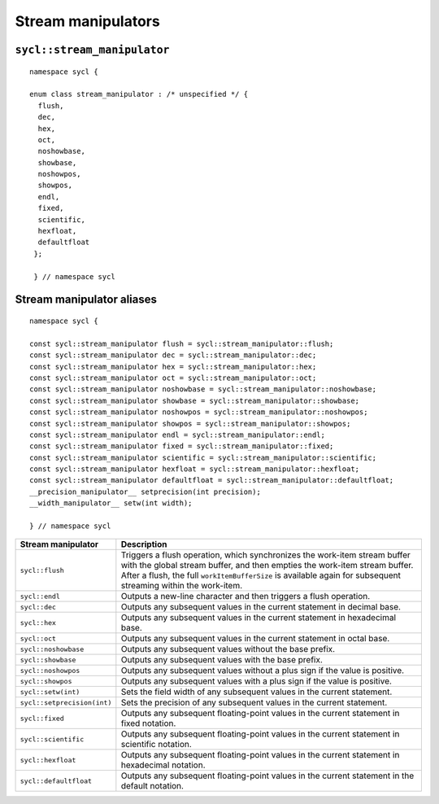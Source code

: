 ..
  Copyright 2023 The Khronos Group Inc.
  SPDX-License-Identifier: CC-BY-4.0

.. _iface-stream_manipulators:

*******************
Stream manipulators
*******************

.. seealso::

   |SYCL_SPEC_STREAM_CLASS|

   :ref:`stream`

.. _stream_manipulator:

============================
``sycl::stream_manipulator``
============================

::

  namespace sycl {

  enum class stream_manipulator : /* unspecified */ {
    flush,
    dec,
    hex,
    oct,
    noshowbase,
    showbase,
    noshowpos,
    showpos,
    endl,
    fixed,
    scientific,
    hexfloat,
    defaultfloat
   };

   } // namespace sycl

==========================
Stream manipulator aliases
==========================

::

   namespace sycl {

   const sycl::stream_manipulator flush = sycl::stream_manipulator::flush;
   const sycl::stream_manipulator dec = sycl::stream_manipulator::dec;
   const sycl::stream_manipulator hex = sycl::stream_manipulator::hex;
   const sycl::stream_manipulator oct = sycl::stream_manipulator::oct;
   const sycl::stream_manipulator noshowbase = sycl::stream_manipulator::noshowbase;
   const sycl::stream_manipulator showbase = sycl::stream_manipulator::showbase;
   const sycl::stream_manipulator noshowpos = sycl::stream_manipulator::noshowpos;
   const sycl::stream_manipulator showpos = sycl::stream_manipulator::showpos;
   const sycl::stream_manipulator endl = sycl::stream_manipulator::endl;
   const sycl::stream_manipulator fixed = sycl::stream_manipulator::fixed;
   const sycl::stream_manipulator scientific = sycl::stream_manipulator::scientific;
   const sycl::stream_manipulator hexfloat = sycl::stream_manipulator::hexfloat;
   const sycl::stream_manipulator defaultfloat = sycl::stream_manipulator::defaultfloat;
   __precision_manipulator__ setprecision(int precision);
   __width_manipulator__ setw(int width);

   } // namespace sycl

.. list-table::
  :header-rows: 1

  * - Stream manipulator
    - Description
  * - ``sycl::flush``
    - Triggers a flush operation, which synchronizes the
      work-item stream buffer with the global stream buffer,
      and then empties the work-item stream buffer. After a
      flush, the full ``workItemBufferSize`` is available
      again for subsequent streaming within the work-item.
  * - ``sycl::endl``
    - Outputs a new-line character and then triggers a flush operation.
  * - ``sycl::dec``
    - Outputs any subsequent values in the current statement
      in decimal base.
  * - ``sycl::hex``
    - Outputs any subsequent values in the current statement
      in hexadecimal base.
  * - ``sycl::oct``
    - Outputs any subsequent values in the current statement
      in octal base.
  * - ``sycl::noshowbase``
    - Outputs any subsequent values without the base prefix.
  * - ``sycl::showbase``
    - Outputs any subsequent values with the base prefix.
  * - ``sycl::noshowpos``
    - Outputs any subsequent values without a plus sign if
      the value is positive.
  * - ``sycl::showpos``
    - Outputs any subsequent values with a plus sign if
      the value is positive.
  * - ``sycl::setw(int)``
    - Sets the field width of any subsequent values
      in the current statement.
  * - ``sycl::setprecision(int)``
    - Sets the precision of any subsequent values in
      the current statement.
  * - ``sycl::fixed``
    - Outputs any subsequent floating-point values in the
      current statement in fixed notation.
  * - ``sycl::scientific``
    - Outputs any subsequent floating-point values in the
      current statement in scientific notation.
  * - ``sycl::hexfloat``
    - Outputs any subsequent floating-point values in the
      current statement in hexadecimal notation.
  * - ``sycl::defaultfloat``
    - Outputs any subsequent floating-point values in the
      current statement in the default notation.
